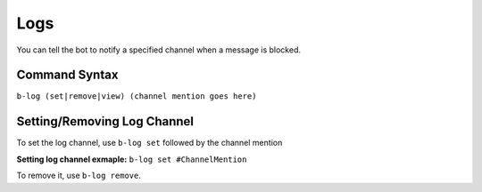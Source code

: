 ####
Logs
####
You can tell the bot to notify a specified channel when a message is blocked.

==============
Command Syntax
==============
``b-log (set|remove|view) (channel mention goes here)``

============================
Setting/Removing Log Channel
============================
To set the log channel, use ``b-log set`` followed by the channel mention

**Setting log channel exmaple:** ``b-log set #ChannelMention``

To remove it, use ``b-log remove``.